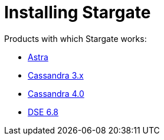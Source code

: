 = Installing Stargate

Products with which Stargate works:

* xref:install/install_astra.adoc[Astra]
* xref:install/install_cass_3x.adoc[Cassandra 3.x]
* xref:install/install_cass_40.adoc[Cassandra 4.0]
* xref:install/install_dse_68.adoc[DSE 6.8]

